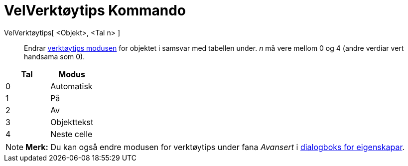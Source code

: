 = VelVerktøytips Kommando
:page-en: commands/SetTooltipMode
ifdef::env-github[:imagesdir: /nn/modules/ROOT/assets/images]

VelVerktøytips[ <Objekt>, <Tal n> ]::
  Endrar xref:/Verktøytips.adoc[verktøytips modusen] for objektet i samsvar med tabellen under. _n_ må vere mellom 0 og
  4 (andre verdiar vert handsama som 0).

[cols=",",options="header",]
|===
|Tal |Modus
|0 |Automatisk
|1 |På
|2 |Av
|3 |Objekttekst
|4 |Neste celle
|===

[NOTE]
====

*Merk:* Du kan også endre modusen for verktøytips under fana _Avansert_ i xref:/Eigenskapar.adoc[dialogboks for
eigenskapar].

====
